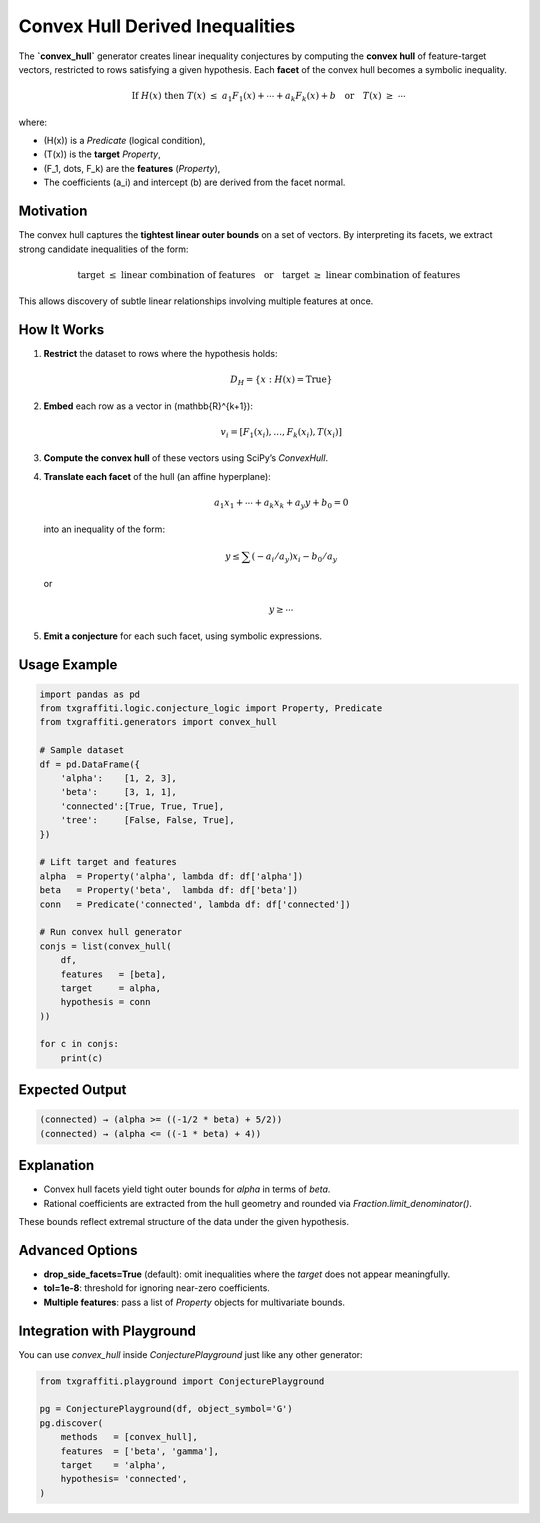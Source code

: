 .. _key_features/generators/convex_hull:

Convex Hull Derived Inequalities
================================

The **`convex_hull`** generator creates linear inequality conjectures by computing the **convex hull** of feature-target vectors, restricted to rows satisfying a given hypothesis. Each **facet** of the convex hull becomes a symbolic inequality.

.. math::

   \text{If } H(x) \text{ then } T(x) \;\le\; a_1 F_1(x) + \cdots + a_k F_k(x) + b
   \quad \text{or} \quad
   T(x) \;\ge\; \cdots

where:

- \(H(x)\) is a `Predicate` (logical condition),
- \(T(x)\) is the **target** `Property`,
- \(F_1, \dots, F_k\) are the **features** (`Property`),
- The coefficients \(a_i\) and intercept \(b\) are derived from the facet normal.

Motivation
----------

The convex hull captures the **tightest linear outer bounds** on a set of vectors. By interpreting its facets, we extract strong candidate inequalities of the form:

.. math::

   \text{target} \;\le\; \text{linear combination of features}
   \quad\text{or}\quad
   \text{target} \;\ge\; \text{linear combination of features}

This allows discovery of subtle linear relationships involving multiple features at once.

How It Works
------------

1. **Restrict** the dataset to rows where the hypothesis holds:

   .. math::

      D_H = \{x : H(x) = \text{True}\}

2. **Embed** each row as a vector in \(\mathbb{R}^{k+1}\):

   .. math::

      v_i = [F_1(x_i), \dots, F_k(x_i), T(x_i)]

3. **Compute the convex hull** of these vectors using SciPy’s `ConvexHull`.

4. **Translate each facet** of the hull (an affine hyperplane):

   .. math::

      a_1 x_1 + \cdots + a_k x_k + a_y y + b_0 = 0

   into an inequality of the form:

   .. math::

      y \le \sum (-a_i/a_y) x_i - b_0/a_y

   or

   .. math::

      y \ge \cdots

5. **Emit a conjecture** for each such facet, using symbolic expressions.

Usage Example
-------------

.. code-block:: python

   import pandas as pd
   from txgraffiti.logic.conjecture_logic import Property, Predicate
   from txgraffiti.generators import convex_hull

   # Sample dataset
   df = pd.DataFrame({
       'alpha':    [1, 2, 3],
       'beta':     [3, 1, 1],
       'connected':[True, True, True],
       'tree':     [False, False, True],
   })

   # Lift target and features
   alpha  = Property('alpha', lambda df: df['alpha'])
   beta   = Property('beta',  lambda df: df['beta'])
   conn   = Predicate('connected', lambda df: df['connected'])

   # Run convex hull generator
   conjs = list(convex_hull(
       df,
       features   = [beta],
       target     = alpha,
       hypothesis = conn
   ))

   for c in conjs:
       print(c)

Expected Output
---------------

.. code-block:: text

   (connected) → (alpha >= ((-1/2 * beta) + 5/2))
   (connected) → (alpha <= ((-1 * beta) + 4))

Explanation
-----------

- Convex hull facets yield tight outer bounds for `alpha` in terms of `beta`.
- Rational coefficients are extracted from the hull geometry and rounded via `Fraction.limit_denominator()`.

These bounds reflect extremal structure of the data under the given hypothesis.

Advanced Options
----------------

- **drop_side_facets=True** (default): omit inequalities where the `target` does not appear meaningfully.
- **tol=1e-8**: threshold for ignoring near-zero coefficients.
- **Multiple features**: pass a list of `Property` objects for multivariate bounds.

Integration with Playground
----------------------------

You can use `convex_hull` inside `ConjecturePlayground` just like any other generator:

.. code-block:: python

   from txgraffiti.playground import ConjecturePlayground

   pg = ConjecturePlayground(df, object_symbol='G')
   pg.discover(
       methods   = [convex_hull],
       features  = ['beta', 'gamma'],
       target    = 'alpha',
       hypothesis= 'connected',
   )
